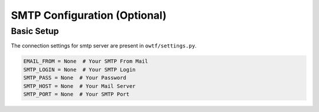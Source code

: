 SMTP Configuration (Optional)
===============================

Basic Setup
^^^^^^^^^^^

The connection settings for smtp server are present in ``owtf/settings.py``.

.. code-block:: ini

    EMAIL_FROM = None  # Your SMTP From Mail
    SMTP_LOGIN = None  # Your SMTP Login
    SMTP_PASS = None  # Your Password
    SMTP_HOST = None  # Your Mail Server
    SMTP_PORT = None  # Your SMTP Port
